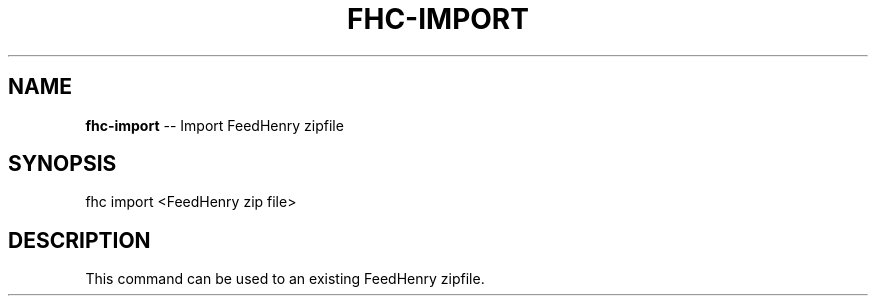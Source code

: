 .\" Generated with Ronnjs/v0.1
.\" http://github.com/kapouer/ronnjs/
.
.TH "FHC\-IMPORT" "1" "February 2012" "" ""
.
.SH "NAME"
\fBfhc-import\fR \-\- Import FeedHenry zipfile
.
.SH "SYNOPSIS"
.
.nf
fhc import <FeedHenry zip file>
.
.fi
.
.SH "DESCRIPTION"
This command can be used to an existing FeedHenry zipfile\.
